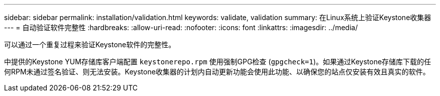 ---
sidebar: sidebar 
permalink: installation/validation.html 
keywords: validate, validation 
summary: 在Linux系统上验证Keystone收集器 
---
= 自动验证软件完整性
:hardbreaks:
:allow-uri-read: 
:nofooter: 
:icons: font
:linkattrs: 
:imagesdir: ../media/


[role="lead"]
可以通过一个重复过程来验证Keystone软件的完整性。

中提供的Keystone YUM存储库客户端配置 `keystonerepo.rpm` 使用强制GPG检查 (`gpgcheck=1`)。如果通过Keystone存储库下载的任何RPM未通过签名验证、则无法安装。Keystone收集器的计划内自动更新功能会使用此功能、以确保您的站点仅安装有效且真实的软件。
